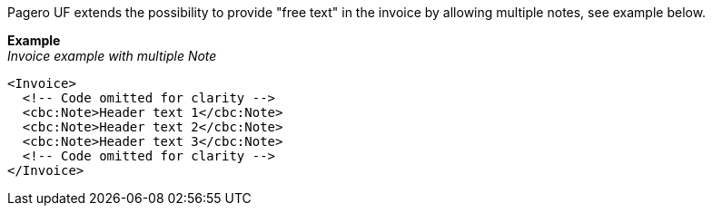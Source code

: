 Pagero UF extends the possibility to provide "free text" in the invoice by allowing multiple notes, see example below.


*Example* +
_Invoice example with multiple Note_
[source,xml]
----
<Invoice>
  <!-- Code omitted for clarity -->
  <cbc:Note>Header text 1</cbc:Note>
  <cbc:Note>Header text 2</cbc:Note>
  <cbc:Note>Header text 3</cbc:Note>
  <!-- Code omitted for clarity -->
</Invoice>
----
